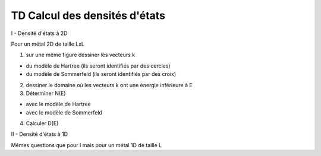 ******************************
TD Calcul des densités d'états
******************************

I - Densité d'états à 2D

Pour un métal 2D de taille LxL

1) sur une même figure dessiner les vecteurs k

* du modèle de Hartree (ils seront identifiés par des cercles)

* du modèle de Sommerfeld (ils seront identifiés par des croix)

2) dessiner le domaine où les vecteurs k ont une énergie inférieure à E

3) Déterminer N(E)

* avec le modèle de Hartree

* avec le modèle de Sommerfeld

4) Calculer D(E)

II - Densité d'états à 1D

Mêmes questions que pour I mais pour un métal 1D de taille L
